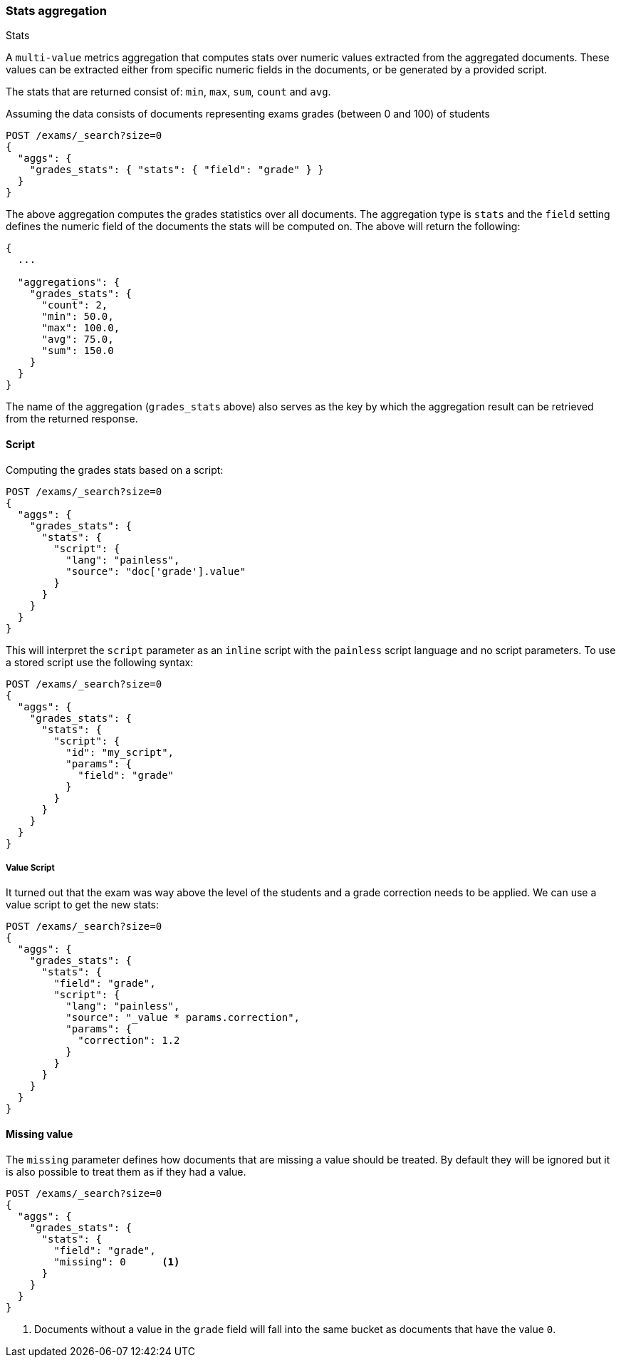 [[search-aggregations-metrics-stats-aggregation]]
=== Stats aggregation
++++
<titleabbrev>Stats</titleabbrev>
++++

A `multi-value` metrics aggregation that computes stats over numeric values extracted from the aggregated documents. These values can be extracted either from specific numeric fields in the documents, or be generated by a provided script.

The stats that are returned consist of: `min`, `max`, `sum`, `count` and `avg`.

Assuming the data consists of documents representing exams grades (between 0 and 100) of students

[source,console]
--------------------------------------------------
POST /exams/_search?size=0
{
  "aggs": {
    "grades_stats": { "stats": { "field": "grade" } }
  }
}
--------------------------------------------------
// TEST[setup:exams]

The above aggregation computes the grades statistics over all documents. The aggregation type is `stats` and the `field` setting defines the numeric field of the documents the stats will be computed on. The above will return the following:


[source,console-result]
--------------------------------------------------
{
  ...

  "aggregations": {
    "grades_stats": {
      "count": 2,
      "min": 50.0,
      "max": 100.0,
      "avg": 75.0,
      "sum": 150.0
    }
  }
}
--------------------------------------------------
// TESTRESPONSE[s/\.\.\./"took": $body.took,"timed_out": false,"_shards": $body._shards,"hits": $body.hits,/]

The name of the aggregation (`grades_stats` above) also serves as the key by which the aggregation result can be retrieved from the returned response.

==== Script

Computing the grades stats based on a script:

[source,console]
--------------------------------------------------
POST /exams/_search?size=0
{
  "aggs": {
    "grades_stats": {
      "stats": {
        "script": {
          "lang": "painless",
          "source": "doc['grade'].value"
        }
      }
    }
  }
}
--------------------------------------------------
// TEST[setup:exams]

This will interpret the `script` parameter as an `inline` script with the `painless` script language and no script parameters. To use a stored script use the following syntax:

[source,console]
--------------------------------------------------
POST /exams/_search?size=0
{
  "aggs": {
    "grades_stats": {
      "stats": {
        "script": {
          "id": "my_script",
          "params": {
            "field": "grade"
          }
        }
      }
    }
  }
}
--------------------------------------------------
// TEST[setup:exams,stored_example_script]

===== Value Script

It turned out that the exam was way above the level of the students and a grade correction needs to be applied. We can use a value script to get the new stats:

[source,console]
--------------------------------------------------
POST /exams/_search?size=0
{
  "aggs": {
    "grades_stats": {
      "stats": {
        "field": "grade",
        "script": {
          "lang": "painless",
          "source": "_value * params.correction",
          "params": {
            "correction": 1.2
          }
        }
      }
    }
  }
}
--------------------------------------------------
// TEST[setup:exams]

==== Missing value

The `missing` parameter defines how documents that are missing a value should be treated.
By default they will be ignored but it is also possible to treat them as if they
had a value.

[source,console]
--------------------------------------------------
POST /exams/_search?size=0
{
  "aggs": {
    "grades_stats": {
      "stats": {
        "field": "grade",
        "missing": 0      <1>
      }
    }
  }
}
--------------------------------------------------
// TEST[setup:exams]

<1> Documents without a value in the `grade` field will fall into the same bucket as documents that have the value `0`.
